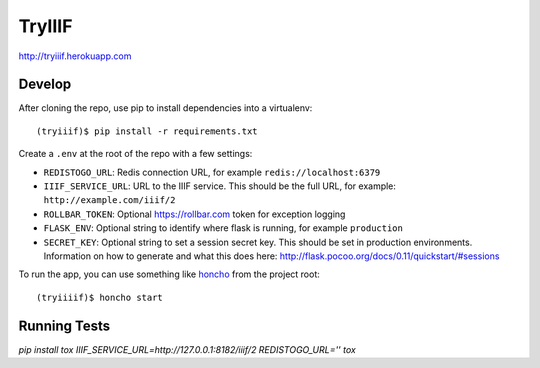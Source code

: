 TryIIIF
=======

http://tryiiif.herokuapp.com

Develop
-------

After cloning the repo, use pip to install dependencies into a virtualenv::

  (tryiiif)$ pip install -r requirements.txt

Create a ``.env`` at the root of the repo with a few settings:

- ``REDISTOGO_URL``: Redis connection URL, for example ``redis://localhost:6379``
- ``IIIF_SERVICE_URL``: URL to the IIIF service. This should be the full URL, for example: ``http://example.com/iiif/2``
- ``ROLLBAR_TOKEN``: Optional https://rollbar.com token for exception logging
- ``FLASK_ENV``: Optional string to identify where flask is running, for example ``production``
- ``SECRET_KEY``: Optional string to set a session secret key. This should be set in production environments. Information on how to generate and what this does here: http://flask.pocoo.org/docs/0.11/quickstart/#sessions

To run the app, you can use something like `honcho <https://github.com/nickstenning/honcho>`_ from the project root::

  (tryiiiif)$ honcho start


Running Tests
-------------
`pip install tox`
`IIIF_SERVICE_URL=http://127.0.0.1:8182/iiif/2 REDISTOGO_URL='' tox`

